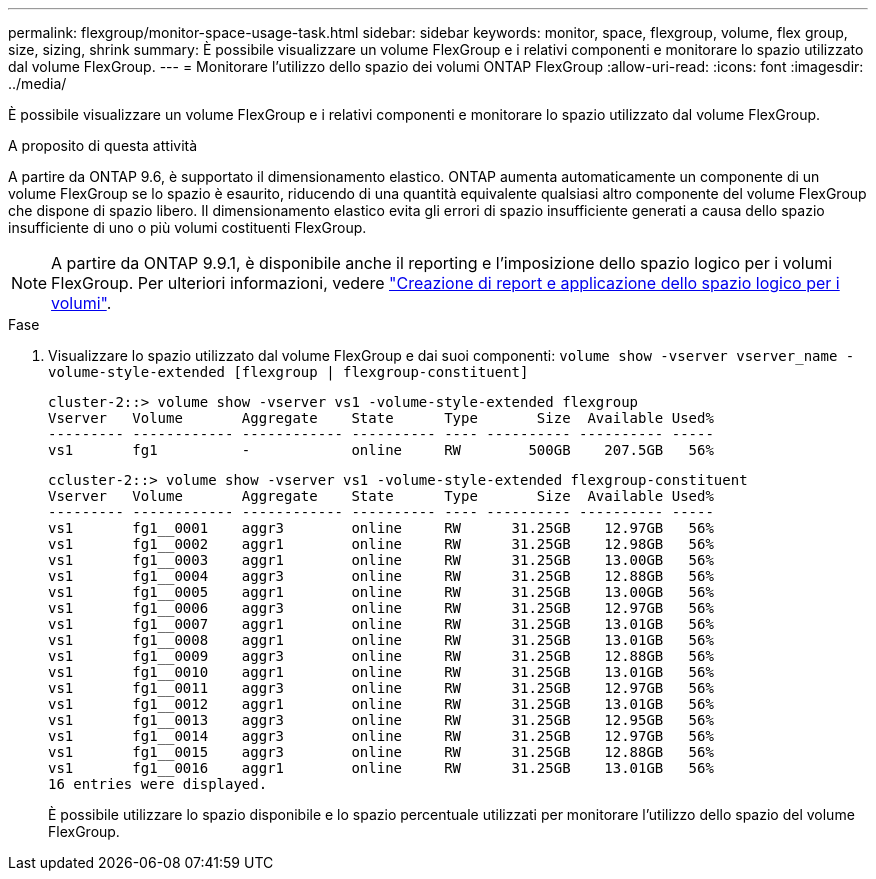 ---
permalink: flexgroup/monitor-space-usage-task.html 
sidebar: sidebar 
keywords: monitor, space, flexgroup, volume, flex group, size, sizing, shrink 
summary: È possibile visualizzare un volume FlexGroup e i relativi componenti e monitorare lo spazio utilizzato dal volume FlexGroup. 
---
= Monitorare l'utilizzo dello spazio dei volumi ONTAP FlexGroup
:allow-uri-read: 
:icons: font
:imagesdir: ../media/


[role="lead"]
È possibile visualizzare un volume FlexGroup e i relativi componenti e monitorare lo spazio utilizzato dal volume FlexGroup.

.A proposito di questa attività
A partire da ONTAP 9.6, è supportato il dimensionamento elastico. ONTAP aumenta automaticamente un componente di un volume FlexGroup se lo spazio è esaurito, riducendo di una quantità equivalente qualsiasi altro componente del volume FlexGroup che dispone di spazio libero. Il dimensionamento elastico evita gli errori di spazio insufficiente generati a causa dello spazio insufficiente di uno o più volumi costituenti FlexGroup.

[NOTE]
====
A partire da ONTAP 9.9.1, è disponibile anche il reporting e l'imposizione dello spazio logico per i volumi FlexGroup. Per ulteriori informazioni, vedere link:../volumes/logical-space-reporting-enforcement-concept.html["Creazione di report e applicazione dello spazio logico per i volumi"].

====
.Fase
. Visualizzare lo spazio utilizzato dal volume FlexGroup e dai suoi componenti: `volume show -vserver vserver_name -volume-style-extended [flexgroup | flexgroup-constituent]`
+
[listing]
----
cluster-2::> volume show -vserver vs1 -volume-style-extended flexgroup
Vserver   Volume       Aggregate    State      Type       Size  Available Used%
--------- ------------ ------------ ---------- ---- ---------- ---------- -----
vs1       fg1          -            online     RW        500GB    207.5GB   56%
----
+
[listing]
----
ccluster-2::> volume show -vserver vs1 -volume-style-extended flexgroup-constituent
Vserver   Volume       Aggregate    State      Type       Size  Available Used%
--------- ------------ ------------ ---------- ---- ---------- ---------- -----
vs1       fg1__0001    aggr3        online     RW      31.25GB    12.97GB   56%
vs1       fg1__0002    aggr1        online     RW      31.25GB    12.98GB   56%
vs1       fg1__0003    aggr1        online     RW      31.25GB    13.00GB   56%
vs1       fg1__0004    aggr3        online     RW      31.25GB    12.88GB   56%
vs1       fg1__0005    aggr1        online     RW      31.25GB    13.00GB   56%
vs1       fg1__0006    aggr3        online     RW      31.25GB    12.97GB   56%
vs1       fg1__0007    aggr1        online     RW      31.25GB    13.01GB   56%
vs1       fg1__0008    aggr1        online     RW      31.25GB    13.01GB   56%
vs1       fg1__0009    aggr3        online     RW      31.25GB    12.88GB   56%
vs1       fg1__0010    aggr1        online     RW      31.25GB    13.01GB   56%
vs1       fg1__0011    aggr3        online     RW      31.25GB    12.97GB   56%
vs1       fg1__0012    aggr1        online     RW      31.25GB    13.01GB   56%
vs1       fg1__0013    aggr3        online     RW      31.25GB    12.95GB   56%
vs1       fg1__0014    aggr3        online     RW      31.25GB    12.97GB   56%
vs1       fg1__0015    aggr3        online     RW      31.25GB    12.88GB   56%
vs1       fg1__0016    aggr1        online     RW      31.25GB    13.01GB   56%
16 entries were displayed.
----
+
È possibile utilizzare lo spazio disponibile e lo spazio percentuale utilizzati per monitorare l'utilizzo dello spazio del volume FlexGroup.


